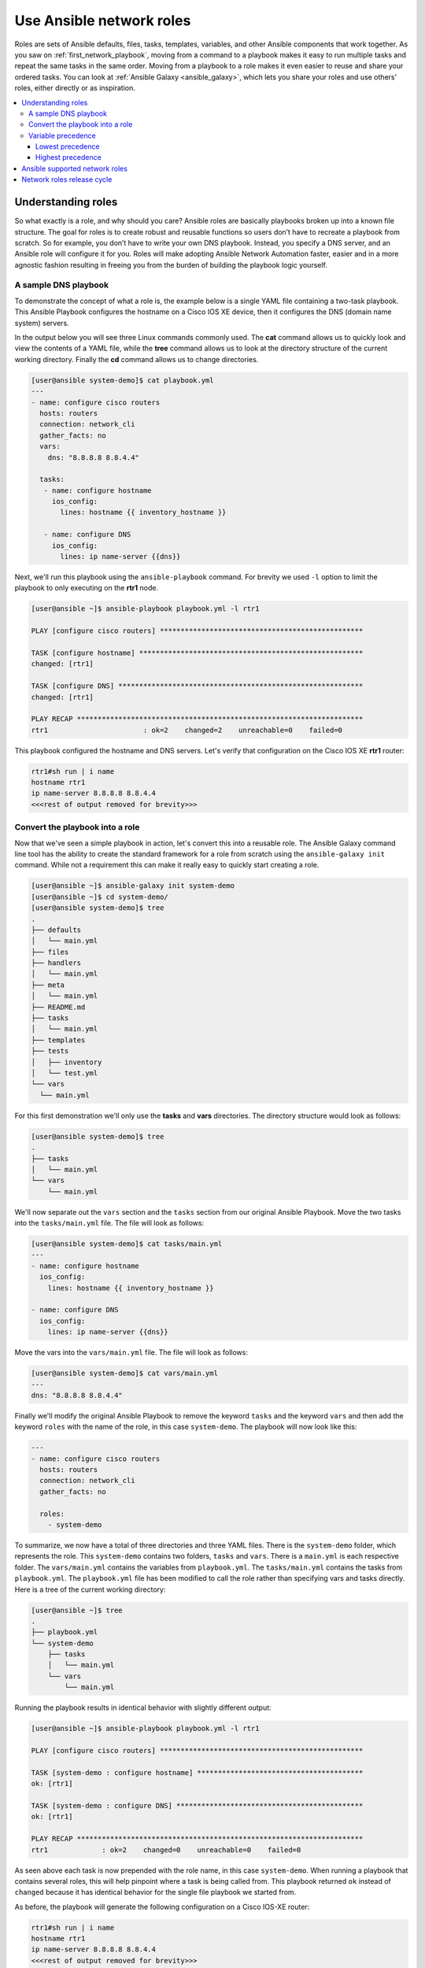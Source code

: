 
.. _using_network_roles:

*************************
Use Ansible network roles
*************************

Roles are sets of Ansible defaults, files, tasks, templates, variables, and other Ansible components that work together. As you saw on :ref:`first_network_playbook`, moving from a command to a playbook makes it easy to run multiple tasks and repeat the same tasks in the same order. Moving from a playbook to a role makes it even easier to reuse and share your ordered tasks. You can look at :ref:`Ansible Galaxy <ansible_galaxy>`, which lets you share your roles and use others' roles, either directly or as inspiration.

.. contents::
   :local:

Understanding roles
===================

So what exactly is a role, and why should you care? Ansible roles are basically playbooks broken up into a known file structure.  The goal for roles is to create robust and reusable functions so users don’t have to recreate a playbook from scratch.  So for example, you don’t have to write your own DNS playbook. Instead, you specify a DNS server, and an Ansible role will configure it for you.  Roles will make adopting Ansible Network Automation faster, easier and in a more agnostic fashion resulting in freeing you from the burden of building the playbook logic yourself.

A sample DNS playbook
---------------------

To demonstrate the concept of what a role is, the example below is a single YAML file containing a two-task playbook.  This Ansible Playbook configures the hostname on a Cisco IOS XE device, then it configures the DNS (domain name system) servers.

In the output below you will see three Linux commands commonly used.  The **cat** command allows us to quickly look and view the contents of a YAML file, while the **tree** command allows us to look at the directory structure of the current working directory.  Finally the **cd** command allows us to change directories.

.. code-block:: bash

   [user@ansible system-demo]$ cat playbook.yml
   ---
   - name: configure cisco routers
     hosts: routers
     connection: network_cli
     gather_facts: no
     vars:
       dns: "8.8.8.8 8.8.4.4"

     tasks:
      - name: configure hostname
        ios_config:
          lines: hostname {{ inventory_hostname }}

      - name: configure DNS
        ios_config:
          lines: ip name-server {{dns}}

Next, we'll run this playbook using the ``ansible-playbook`` command.  For brevity we used ``-l`` option to limit the playbook to only executing on the **rtr1** node.

.. code-block:: bash

   [user@ansible ~]$ ansible-playbook playbook.yml -l rtr1

   PLAY [configure cisco routers] *************************************************

   TASK [configure hostname] ******************************************************
   changed: [rtr1]

   TASK [configure DNS] ***********************************************************
   changed: [rtr1]

   PLAY RECAP *********************************************************************
   rtr1                       : ok=2    changed=2    unreachable=0    failed=0


This playbook configured the hostname and DNS servers.  Let's verify that configuration on the Cisco IOS XE **rtr1** router:

.. code-block:: bash

   rtr1#sh run | i name
   hostname rtr1
   ip name-server 8.8.8.8 8.8.4.4
   <<<rest of output removed for brevity>>>

Convert the playbook into a role
---------------------------------

Now that we've seen a simple playbook in action, let's convert this into a reusable role. The Ansible Galaxy command line tool has the ability to create the standard framework for a role from scratch using the ``ansible-galaxy init`` command.  While not a requirement this can make it really easy to quickly start creating a role.

.. code-block:: bash

   [user@ansible ~]$ ansible-galaxy init system-demo
   [user@ansible ~]$ cd system-demo/
   [user@ansible system-demo]$ tree
   .
   ├── defaults
   │   └── main.yml
   ├── files
   ├── handlers
   │   └── main.yml
   ├── meta
   │   └── main.yml
   ├── README.md
   ├── tasks
   │   └── main.yml
   ├── templates
   ├── tests
   │   ├── inventory
   │   └── test.yml
   └── vars
     └── main.yml

For this first demonstration we'll only use the **tasks** and **vars** directories.  The directory structure would look as follows:

.. code-block:: bash

   [user@ansible system-demo]$ tree
   .
   ├── tasks
   │   └── main.yml
   └── vars
       └── main.yml

We'll now separate out the ``vars`` section and the ``tasks`` section from our original Ansible Playbook.  Move the two tasks into the ``tasks/main.yml`` file.  The file will look as follows:

.. code-block:: bash

   [user@ansible system-demo]$ cat tasks/main.yml
   ---
   - name: configure hostname
     ios_config:
       lines: hostname {{ inventory_hostname }}

   - name: configure DNS
     ios_config:
       lines: ip name-server {{dns}}

Move the vars into the ``vars/main.yml`` file.  The file will look as follows:

.. code-block:: bash

   [user@ansible system-demo]$ cat vars/main.yml
   ---
   dns: "8.8.8.8 8.8.4.4"

Finally we'll modify the original Ansible Playbook to remove the keyword ``tasks`` and the keyword ``vars`` and then add the keyword ``roles``  with the name of the role, in this case ``system-demo``.  The playbook will now look like this:

.. code-block:: bash

   ---
   - name: configure cisco routers
     hosts: routers
     connection: network_cli
     gather_facts: no

     roles:
       - system-demo

To summarize, we now have a total of three directories and three YAML files.  There is the ``system-demo`` folder, which represents the role.  This ``system-demo`` contains two folders, ``tasks`` and ``vars``.  There is a ``main.yml`` is each respective folder.  The ``vars/main.yml`` contains the variables from ``playbook.yml``.  The ``tasks/main.yml`` contains the tasks from ``playbook.yml``.  The ``playbook.yml`` file has been modified to call the role rather than specifying vars and tasks directly.  Here is a tree of the current working directory:

.. code-block:: bash

   [user@ansible ~]$ tree
   .
   ├── playbook.yml
   └── system-demo
       ├── tasks
       │   └── main.yml
       └── vars
           └── main.yml

Running the playbook results in identical behavior with slightly different output:

.. code-block:: bash

   [user@ansible ~]$ ansible-playbook playbook.yml -l rtr1

   PLAY [configure cisco routers] *************************************************

   TASK [system-demo : configure hostname] ****************************************
   ok: [rtr1]

   TASK [system-demo : configure DNS] *********************************************
   ok: [rtr1]

   PLAY RECAP *********************************************************************
   rtr1             : ok=2    changed=0    unreachable=0    failed=0

As seen above each task is now prepended with the role name, in this case ``system-demo``.  When running a playbook that contains several roles, this will help pinpoint where a task is being called from.  This playbook returned ``ok`` instead of ``changed`` because it has identical behavior for the single file playbook we started from.

As before, the playbook will generate the following configuration on a Cisco IOS-XE router:

.. code-block:: bash

   rtr1#sh run | i name
   hostname rtr1
   ip name-server 8.8.8.8 8.8.4.4
   <<<rest of output removed for brevity>>>

This is why Ansible roles can be simply thought of as deconstructed playbooks. They are simple, effective and reusable.  Now another user can simply include the ``system-demo`` role instead of having to create a custom “hard coded” playbook.

Variable precedence
-------------------

Hey hold on!  What if you want to change the DNS servers.  Are you expected to change the ``vars/main.yml`` within the role structure?  Absolutely not. Ansible has many places where you can specify variables for a given play. See :ref:`playbooks_variables` for details on variables and precedence. There are actually 21 places to put variables.  While this list can seem overwhelming at first glance, the vast majority of use cases only involve knowing the spot for variables of least precedence and how to pass variables with most precedence.

Lowest precedence
^^^^^^^^^^^^^^^^^

The lowest precedence is the ``defaults`` directory within a role.  This means all the other 20 locations you could potentially specify the variable will all take higher precedence than ``defaults``, no matter what.  To immediately give the vars from the ``system-demo`` role the least precedence, rename the ``vars`` directory to ``defaults``.

.. code-block:: bash

   [user@ansible system-demo]$ mv vars defaults
   [user@ansible system-demo]$ tree
   .
   ├── defaults
   │   └── main.yml
   ├── tasks
   │   └── main.yml

Add a new ``vars`` section to the playbook to override the default behavior (where the variable ``dns`` is set to 8.8.8.8 and 8.8.4.4).  For this demonstration, let's set ``dns`` to 1.1.1.1:

.. code-block:: bash

   [user@ansible ~]$ cat playbook.yml
   ---
   - name: configure cisco routers
     hosts: routers
     connection: network_cli
     gather_facts: no
     vars:
       dns: 1.1.1.1
     roles:
       - system-demo

We'll run this updated playbook on **rtr2**:

.. code-block:: bash

   [user@ansible ~]$ ansible-playbook playbook.yml -l rtr2

The configuration on the **rtr2** Cisco router will look as follows:

.. code-block:: bash

   rtr2#sh run | i name-server
   ip name-server 1.1.1.1

The variable configured in the playbook now has precedence over the ``defaults`` directory.  In fact, any other spot we configure variables would win over the values in the ``defaults`` directory.

Highest precedence
^^^^^^^^^^^^^^^^^^

Specifying variables in the ``defaults`` directory within a role will always take the lowest precedence, while specifying ``vars`` as extra vars with the ``-e`` or ``--extra-vars=`` will always take the highest precedence, no matter what.  Re-running the playbook with the ``-e`` option overrides both the ``defaults`` directory (8.8.4.4 and 8.8.8.8) as well as the newly created ``vars`` within the playbook that contains the 1.1.1.1 dns server.

.. code-block:: bash

   [user@ansible ~]$ ansible-playbook playbook.yml -e "dns=192.168.1.1" -l rtr3

The result on the Cisco IOS XE router will only contain the highest precedence setting of 192.168.1.1:

.. code-block:: bash

   rtr3#sh run | i name-server
   ip name-server 192.168.1.1

How is this useful?  Why should you care?  Extra vars are commonly used by network operators to override defaults.  A powerful example of this is with Red Hat Ansible Tower and the Survey feature.  It is possible through the web UI to prompt a network operator to fill out parameters with a Web form.  This can be really simple for non-technical playbook writers to execute a playbook using their Web browser. See `Ansible Tower Job Template Surveys <https://docs.ansible.com/ansible-tower/latest/html/userguide/workflow_templates.html#surveys>`_ for more details.


Ansible supported network roles
===============================

The Ansible Network team develops and supports a set of `network-related roles <https://galaxy.ansible.com/ansible-network>`_ on Ansible Galaxy. You can use these roles to jump start your network automation efforts. These roles are updated approximately every two weeks to give you access to the latest Ansible networking content.

These roles come in the following categories:

* **User roles** - User roles focus on tasks, such as managing your configuration. Use these roles, such as `config_manager <https://galaxy.ansible.com/ansible-network/config_manager>`_ and `cloud_vpn <https://galaxy.ansible.com/ansible-network/cloud_vpn>`_, directly in your playbooks. These roles are platform/provider agnostic, allowing you to use the same roles and playbooks across different network platforms or cloud providers.
* **Platform provider roles** - Provider roles translate between the user roles and the various network OSs, each of which has a different API. Each provider role accepts input from a supported user role and translates it for a specific network OS. Network user roles depend on these provider roles to implement their functions. For example, the `config_manager <https://galaxy.ansible.com/ansible-network/config_manager>`_ user role  uses the  `cisco_ios <https://galaxy.ansible.com/ansible-network/cisco_ios>`_ provider role to implement tasks on Cisco IOS network devices.
* **Cloud provider and provisioner roles** - Similarly, cloud user roles depend on cloud provider and provisioner roles to implement cloud functions for specific cloud providers. For example, the `cloud_vpn <https://galaxy.ansible.com/ansible-network/cloud_vpn>`_ role depends on the `aws <https://galaxy.ansible.com/ansible-network/aws>`_ provider role to communicate with AWS.


You need to install at least one platform provider role for your network user roles, and set ``ansible_network_provider`` to that provider (for example, ``ansible_network_provider: ansible-network.cisco_ios``). Ansible Galaxy automatically installs any other dependencies listed in the role details on Ansible Galaxy.

For example, to use the ``config_manager`` role with Cisco IOS devices, you would use the following commands:

.. code-block:: bash

   [user@ansible]$ ansible-galaxy install ansible-network.cisco_ios
   [user@ansible]$ ansible-galaxy install ansible-network.config_manager

Roles are fully documented with examples in Ansible Galaxy on the **Read Me** tab for each role.

Network roles release cycle
===========================

The Ansible network team releases updates and new roles every two weeks. The role details on Ansible Galaxy lists the role versions available, and you can look in the GitHub repository to find the changelog file (for example,  the ``cisco_ios`` `CHANGELOG.rst <https://github.com/ansible-network/cisco_ios/blob/devel/CHANGELOG.rst>`_ ) that lists what has changed in each version of the role.

The Ansible Galaxy role version has two components:

* Major release number - (for example, 2.6) which shows the Ansible engine version this role supports.
* Minor release number (for example .1) which denotes the role release cycle and does not reflect the Ansible engine minor release version.

.. seealso::

       `Ansible Galaxy documentation <https://galaxy.ansible.com/docs/>`_
           Ansible Galaxy user guide
       `Ansible supported network roles <https://galaxy.ansible.com/ansible-network>`_
           List of Ansible-supported network and cloud roles on Ansible Galaxy
